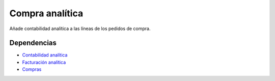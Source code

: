 ================
Compra analítica
================

Añade contabilidad analítica a las líneas de los pedidos de compra.

Dependencias
------------

* `Contabilidad analítica`_
* `Facturación analítica`_
* Compras_

.. _Contabilidad analítica: ../analytic_account/index.html
.. _Facturación analítica: ../analytic_invoice/index.html
.. _Compras: ../purchase/index.html
